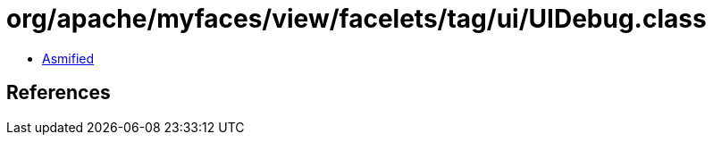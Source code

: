 = org/apache/myfaces/view/facelets/tag/ui/UIDebug.class

 - link:UIDebug-asmified.java[Asmified]

== References

